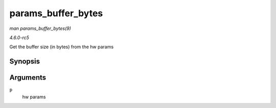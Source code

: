 .. -*- coding: utf-8; mode: rst -*-

.. _API-params-buffer-bytes:

===================
params_buffer_bytes
===================

*man params_buffer_bytes(9)*

*4.6.0-rc5*

Get the buffer size (in bytes) from the hw params


Synopsis
========

.. c:function:: unsigned int params_buffer_bytes( const struct snd_pcm_hw_params * p )

Arguments
=========

``p``
    hw params


.. ------------------------------------------------------------------------------
.. This file was automatically converted from DocBook-XML with the dbxml
.. library (https://github.com/return42/sphkerneldoc). The origin XML comes
.. from the linux kernel, refer to:
..
.. * https://github.com/torvalds/linux/tree/master/Documentation/DocBook
.. ------------------------------------------------------------------------------
